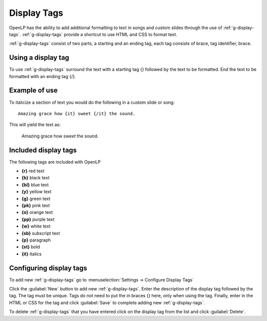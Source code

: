 .. _display-tags:

============
Display Tags
============

OpenLP has the ability to add additional formatting to text in songs and custom
slides through the use of :ref:`g-display-tags`. :ref:`g-display-tags` provide 
a shortcut to use HTML and CSS to format text. 

:ref:`g-display-tags` consist of two parts, a starting and an ending tag, each
tag consists of brace, tag identifier, brace. 

Using a display tag
-------------------

To use :ref:`g-display-tags` surround the text with a starting tag {} followed
by the text to be formatted. End the text to be formatted with an ending tag
{/}.

Example of use
--------------

To italicize a section of text you would do the following in a custom slide or
song::

  Amazing grace how {it} sweet {/it} the sound.
  
This will yield the text as:

  Amazing grace how *sweet* the sound.
  
Included display tags
---------------------

The following tags are included with OpenLP

* **{r}** red text
* **{b}** black text
* **{bl}** blue text
* **{y}** yellow text
* **{g}** green text
* **{pk}** pink text
* **{o}** orange text
* **{pp}** purple text
* **{w}** white text
* **{sb}** subscript text
* **{p}** paragraph
* **{st}** bold
* **{it}** italics

Configuring display tags
------------------------

To add new :ref:`g-display-tags` go to :menuselection:`Settings -> Configure 
Display Tags`

.. image:: pics/configure_display_tags.png

Click the :guilabel:`New` button to add new :ref:`g-display-tags`. Enter the 
description of the display tag followed by the tag. The tag must be unique.
Tags do not need to put the in braces {} here, only when using the tag.
Finally, enter in the HTML or CSS for the tag and click :guilabel:`Save` to
complete adding new :ref:`g-display-tags`.

To delete :ref:`g-display-tags` that you have entered click on the display tag
from the list and click :guilabel:`Delete`.


